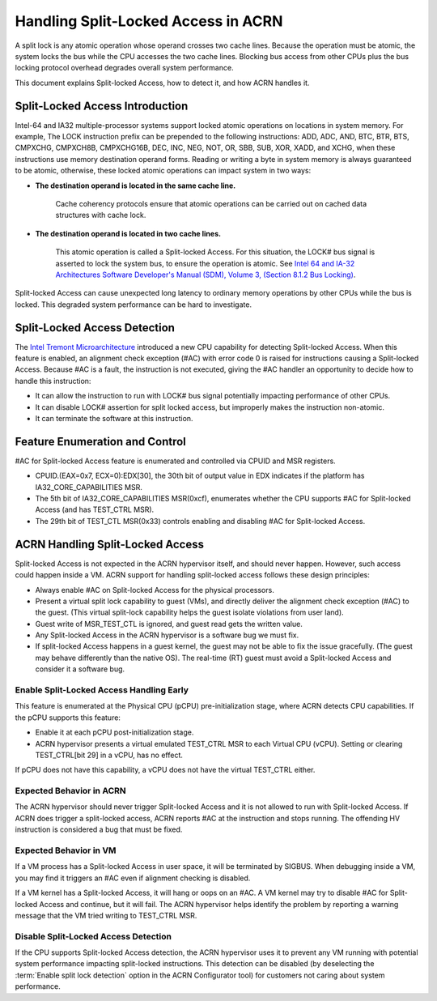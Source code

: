 .. _hld_splitlock:

Handling Split-Locked Access in ACRN
####################################

A split lock is any atomic operation whose operand crosses two cache
lines. Because the operation must be atomic, the system locks the bus
while the CPU accesses the two cache lines.  Blocking bus access from
other CPUs plus the bus locking protocol overhead degrades overall
system performance.

This document explains Split-locked Access, how to detect it, and how
ACRN handles it.

Split-Locked Access Introduction
********************************
Intel-64 and IA32 multiple-processor systems support locked atomic
operations on locations in system memory. For example, The LOCK instruction
prefix can be prepended to the following instructions: ADD, ADC, AND, BTC, BTR, BTS,
CMPXCHG, CMPXCH8B, CMPXCHG16B, DEC, INC, NEG, NOT, OR, SBB, SUB, XOR, XADD,
and XCHG, when these instructions use memory destination operand forms.
Reading or writing a byte in system memory is always guaranteed to be
atomic, otherwise, these locked atomic operations can impact system in two
ways:

- **The destination operand is located in the same cache line.**

   Cache coherency protocols ensure that atomic operations can be
   carried out on cached data structures with cache lock.

- **The destination operand is located in two cache lines.**

   This atomic operation is called a Split-locked Access. For this situation,
   the LOCK# bus signal is asserted to lock the system bus, to ensure
   the operation is atomic. See `Intel 64 and IA-32 Architectures Software Developer's Manual (SDM), Volume 3, (Section 8.1.2 Bus Locking) <https://www.intel.com/content/www/us/en/developer/articles/technical/intel-sdm.html>`_.

Split-locked Access can cause unexpected long latency to ordinary memory
operations by other CPUs while the bus is locked. This degraded system
performance can be hard to investigate.

Split-Locked Access Detection
*****************************
The `Intel Tremont Microarchitecture
<https://newsroom.intel.com/news/intel-introduces-tremont-microarchitecture>`_
introduced a new CPU capability for detecting Split-locked Access. When
this feature is enabled, an alignment check exception (#AC) with error
code 0 is raised for instructions causing a Split-locked Access. Because
#AC is a fault, the instruction is not executed, giving the #AC handler
an opportunity to decide how to handle this instruction:

- It can allow the instruction to run with LOCK# bus signal potentially
  impacting performance of other CPUs.
- It can disable LOCK# assertion for split locked access, but
  improperly makes the instruction non-atomic.
- It can terminate the software at this instruction.

Feature Enumeration and Control
*******************************
#AC for Split-locked Access feature is enumerated and controlled via CPUID and
MSR registers.

- CPUID.(EAX=0x7, ECX=0):EDX[30], the 30th bit of output value in EDX indicates
  if the platform has IA32_CORE_CAPABILITIES MSR.

- The 5th bit of IA32_CORE_CAPABILITIES MSR(0xcf), enumerates whether the CPU
  supports #AC for Split-locked Access (and has TEST_CTRL MSR).

- The 29th bit of TEST_CTL MSR(0x33) controls enabling and disabling #AC for Split-locked
  Access.

ACRN Handling Split-Locked Access
*********************************
Split-locked Access is not expected in the ACRN hypervisor itself, and
should never happen. However, such access could happen inside a VM. ACRN
support for handling split-locked access follows these design principles:

- Always enable #AC on Split-locked Access for the physical processors.

- Present a virtual split lock capability to guest (VMs), and directly
  deliver the alignment check exception (#AC) to the guest. (This
  virtual split-lock capability helps the guest isolate violations from
  user land).

- Guest write of MSR_TEST_CTL is ignored, and guest read gets the written value.

- Any Split-locked Access in the ACRN hypervisor is a software bug we must fix.

- If split-locked Access happens in a guest kernel, the guest may not be able to
  fix the issue gracefully. (The guest may behave differently than the
  native OS). The real-time (RT) guest must avoid a Split-locked Access
  and consider it a software bug.

Enable Split-Locked Access Handling Early
==========================================
This feature is enumerated at the Physical CPU (pCPU) pre-initialization
stage, where ACRN detects CPU capabilities. If the pCPU supports this
feature:

- Enable it at each pCPU post-initialization stage.

- ACRN hypervisor presents a virtual emulated TEST_CTRL MSR to each
  Virtual CPU (vCPU).
  Setting or clearing TEST_CTRL[bit 29] in a vCPU, has no effect.

If pCPU does not have this capability, a vCPU does not have the virtual
TEST_CTRL either.

Expected Behavior in ACRN
=========================
The ACRN hypervisor should never trigger Split-locked Access and it is
not allowed to run with Split-locked Access. If ACRN does trigger a
split-locked access, ACRN reports #AC at the instruction and stops
running. The offending HV instruction is considered a bug that must be
fixed.

Expected Behavior in VM
=======================
If a VM process has a Split-locked Access in user space, it will be
terminated by SIGBUS. When debugging inside a VM, you may find it
triggers an #AC even if alignment checking is disabled.

If a VM kernel has a Split-locked Access, it will hang or oops on an
#AC. A VM kernel may try to disable #AC for Split-locked Access and
continue, but it will fail. The ACRN hypervisor helps identify the
problem by reporting a warning message that the VM tried writing to
TEST_CTRL MSR.


Disable Split-Locked Access Detection
=====================================
If the CPU supports Split-locked Access detection, the ACRN hypervisor
uses it to prevent any VM running with potential system performance
impacting split-locked instructions. This detection can be disabled
(by deselecting the :term:`Enable split lock detection` option in
the ACRN Configurator tool) for customers not
caring about system performance.
